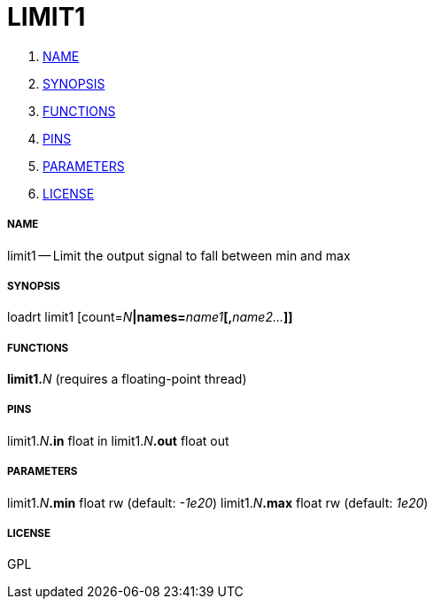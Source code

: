 LIMIT1
======

. <<name,NAME>>
. <<synopsis,SYNOPSIS>>
. <<functions,FUNCTIONS>>
. <<pins,PINS>>
. <<parameters,PARAMETERS>>
. <<license,LICENSE>>




===== [[name]]NAME

limit1 -- Limit the output signal to fall between min and max


===== [[synopsis]]SYNOPSIS
loadrt limit1 [count=__N__**|names=**__name1__**[,**__name2...__**]]
**

===== [[functions]]FUNCTIONS

**limit1.**__N__ (requires a floating-point thread)



===== [[pins]]PINS

limit1.__N__**.in** float in 
limit1.__N__**.out** float out 


===== [[parameters]]PARAMETERS

limit1.__N__**.min** float rw (default: __-1e20__)
limit1.__N__**.max** float rw (default: __1e20__)


===== [[license]]LICENSE

GPL
